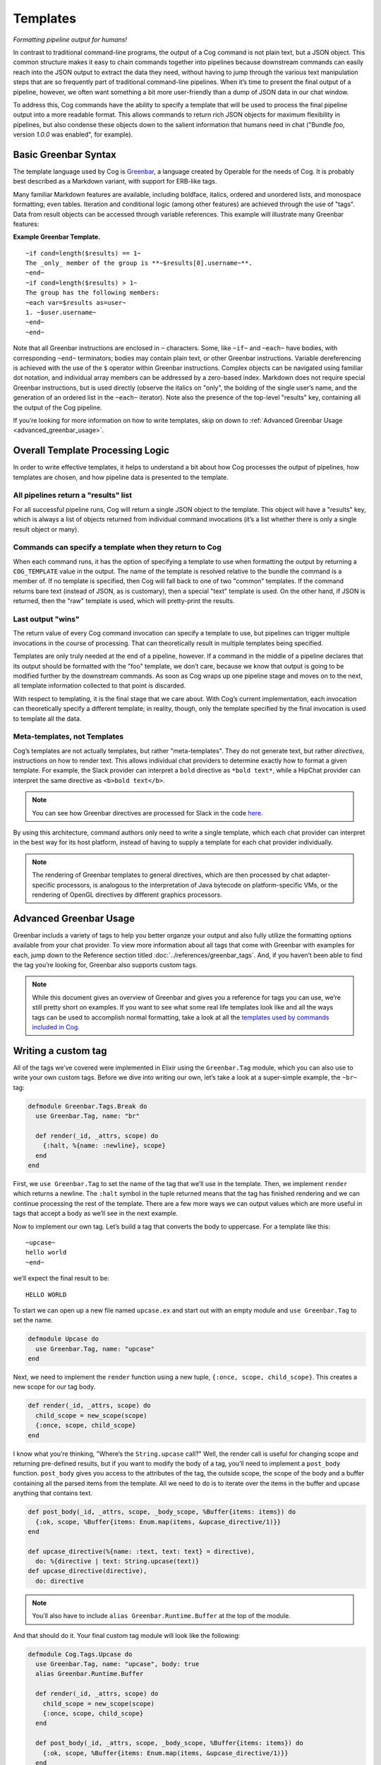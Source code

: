 Templates
=========

*Formatting pipeline output for humans!*

In contrast to traditional command-line programs, the output of a Cog
command is not plain text, but a JSON object. This common structure
makes it easy to chain commands together into pipelines because
downstream commands can easily reach into the JSON output to extract the
data they need, without having to jump through the various text
manipulation steps that are so frequently part of traditional
command-line pipelines. When it’s time to present the final output of a
pipeline, however, we often want something a bit more user-friendly than
a dump of JSON data in our chat window.

To address this, Cog commands have the ability to specify a template
that will be used to process the final pipeline output into a more
readable format. This allows commands to return rich JSON objects for
maximum flexibility in pipelines, but also condense these objects down
to the salient information that humans need in chat ("Bundle *foo*,
version *1.0.0* was enabled", for example).


.. _basic_greenbar_syntax:

Basic Greenbar Syntax
---------------------

The template language used by Cog is
`Greenbar <https://github.com/operable/greenbar>`__, a language created
by Operable for the needs of Cog. It is probably best described as a
Markdown variant, with support for ERB-like tags.

Many familiar Markdown features are available, including boldface,
italics, ordered and unordered lists, and monospace formatting; even
tables. Iteration and conditional logic (among other features) are
achieved through the use of "tags". Data from result objects can be
accessed through variable references. This example will illustrate many
Greenbar features:

**Example Greenbar Template.**

.. commenting out ''.. code:: Markdown' and adding '::' below.
.. The block below wasn't displaying in the html.  I think it's related to the missing Markdown lexer.  .RJS.

::

    ~if cond=length($results) == 1~
    The _only_ member of the group is **~$results[0].username~**.
    ~end~
    ~if cond=length($results) > 1~
    The group has the following members:
    ~each var=$results as=user~
    1. ~$user.username~
    ~end~
    ~end~

Note that all Greenbar instructions are enclosed in ``~`` characters.
Some, like ``~if~`` and ``~each~`` have bodies, with corresponding
``~end~`` terminators; bodies may contain plain text, or other Greenbar
instructions. Variable dereferencing is achieved with the use of the
``$`` operator within Greenbar instructions. Complex objects can be
navigated using familiar dot notation, and individual array members can
be addressed by a zero-based index. Markdown does not require special
Greenbar instructions, but is used directly (observe the italics on
"only", the bolding of the single user’s name, and the generation of an
ordered list in the ``~each~`` iterator). Note also the presence of the
top-level "results" key, containing all the output of the Cog pipeline.

If you’re looking for more information on how to write templates, skip
on down to :ref:`Advanced Greenbar Usage <advanced_greenbar_usage>`.

Overall Template Processing Logic
---------------------------------

In order to write effective templates, it helps to understand a bit
about how Cog processes the output of pipelines, how templates are
chosen, and how pipeline data is presented to the template.

All pipelines return a "results" list
~~~~~~~~~~~~~~~~~~~~~~~~~~~~~~~~~~~~~

For all successful pipeline runs, Cog will return a single JSON object
to the template. This object will have a "results" key, which is always
a list of objects returned from individual command invocations (it’s a
list whether there is only a single result object or many).

Commands can specify a template when they return to Cog
~~~~~~~~~~~~~~~~~~~~~~~~~~~~~~~~~~~~~~~~~~~~~~~~~~~~~~~

When each command runs, it has the option of specifying a template to
use when formatting the output by returning a ``COG_TEMPLATE`` value in
the output. The name of the template is resolved relative to the bundle
the command is a member of. If no template is specified, then Cog will
fall back to one of two "common" templates. If the command returns bare
text (instead of JSON, as is customary), then a special "text" template
is used. On the other hand, if JSON is returned, then the "raw" template
is used, which will pretty-print the results.

Last output "wins"
~~~~~~~~~~~~~~~~~~

The return value of every Cog command invocation can specify a template
to use, but pipelines can trigger multiple invocations in the course of
processing. That can theoretically result in multiple templates being
specified.

Templates are only truly needed at the end of a pipeline, however. If a
command in the middle of a pipeline declares that its output should be
formatted with the "foo" template, we don’t care, because we know that
output is going to be modified further by the downstream commands. As
soon as Cog wraps up one pipeline stage and moves on to the next, all
template information collected to that point is discarded.

With respect to templating, it is the final stage that we care about.
With Cog’s current implementation, each invocation can theoretically
specify a different template; in reality, though, only the template
specified by the final invocation is used to template all the data.

Meta-templates, not Templates
~~~~~~~~~~~~~~~~~~~~~~~~~~~~~

Cog’s templates are not actually templates, but rather "meta-templates".
They do not generate text, but rather *directives*, instructions on how
to render text. This allows individual chat providers to determine
exactly how to format a given template. For example, the Slack provider
can interpret a ``bold`` directive as ``*bold text*``, while a HipChat
provider can interpret the same directive as ``<b>bold text</b>``.

.. note:: You can see how Greenbar directives are processed for Slack in the
    code
    `here <https://github.com/operable/cog/blob/72308c31f49e8d8369f48ec1dd932403117e232c/lib/cog/chat/slack/template_processor.ex>`__.

By using this architecture, command authors only need to write a single
template, which each chat provider can interpret in the best way for its
host platform, instead of having to supply a template for each chat
provider individually.

.. note:: The rendering of Greenbar templates to general directives, which are
    then processed by chat adapter-specific processors, is analogous to
    the interpretation of Java bytecode on platform-specific VMs, or the
    rendering of OpenGL directives by different graphics processors.

.. _advanced_greenbar_usage:

Advanced Greenbar Usage
-----------------------

Greenbar includs a variety of tags to help you better organze your
output and also fully utilize the formatting options available from your
chat provider. To view more information about all tags that come with
Greenbar with examples for each, jump down to the Reference section
titled :doc:`../references/greenbar_tags`. And, if you haven’t been able to find
the tag you’re looking for, Greenbar also supports custom tags.

.. note:: While this document gives an overview of Greenbar and gives you a
    reference for tags you can use, we’re still pretty short on
    examples. If you want to see what some real life templates look like
    and all the ways tags can be used to accomplish normal formatting,
    take a look at all the `templates used by commands included in
    Cog <https://github.com/operable/cog/tree/master/priv/templates>`__.

Writing a custom tag
--------------------

All of the tags we’ve covered were implemented in Elixir using the
``Greenbar.Tag`` module, which you can also use to write your own custom
tags. Before we dive into writing our own, let’s take a look at a
super-simple example, the ``~br~`` tag:

.. code:: Elixir

    defmodule Greenbar.Tags.Break do
      use Greenbar.Tag, name: "br"

      def render(_id, _attrs, scope) do
        {:halt, %{name: :newline}, scope}
      end
    end

First, we ``use Greenbar.Tag`` to set the name of the tag that we’ll use
in the template. Then, we implement ``render`` which returns a newline.
The ``:halt`` symbol in the tuple returned means that the tag has
finished rendering and we can continue processing the rest of the
template. There are a few more ways we can output values which are more
useful in tags that accept a body as we’ll see in the next example.

Now to implement our own tag. Let’s build a tag that converts the body
to uppercase. For a template like this:

::

  ~upcase~
  hello world
  ~end~

we’ll expect the final result to be:

::

  HELLO WORLD

To start we can open up a new file named ``upcase.ex`` and start out
with an empty module and ``use Greenbar.Tag`` to set the name.

.. code:: Elixir

    defmodule Upcase do
      use Greenbar.Tag, name: "upcase"
    end

Next, we need to implement the ``render`` function using a new tuple,
``{:once,
scope, child_scope}``. This creates a new scope for our tag body.

.. code:: Elixir

    def render(_id, _attrs, scope) do
      child_scope = new_scope(scope)
      {:once, scope, child_scope}
    end

I know what you’re thinking, "Where’s the ``String.upcase`` call?" Well,
the render call is useful for changing scope and returning pre-defined
results, but if you want to modify the body of a tag, you’ll need to
implement a ``post_body`` function. ``post_body`` gives you access to
the attributes of the tag, the outside scope, the scope of the body and
a buffer containing all the parsed items from the template. All we need
to do is to iterate over the items in the buffer and upcase anything
that contains text.

.. code:: Elixir

    def post_body(_id, _attrs, scope, _body_scope, %Buffer{items: items}) do
      {:ok, scope, %Buffer{items: Enum.map(items, &upcase_directive/1)}}
    end

    def upcase_directive(%{name: :text, text: text} = directive),
      do: %{directive | text: String.upcase(text)}
    def upcase_directive(directive),
      do: directive

.. note:: You’ll also have to include ``alias Greenbar.Runtime.Buffer`` at the
    top of the module.

And that should do it. Your final custom tag module will look like the
following:

.. code:: Elixir

    defmodule Cog.Tags.Upcase do
      use Greenbar.Tag, name: "upcase", body: true
      alias Greenbar.Runtime.Buffer

      def render(_id, _attrs, scope) do
        child_scope = new_scope(scope)
        {:once, scope, child_scope}
      end

      def post_body(_id, _attrs, scope, _body_scope, %Buffer{items: items}) do
        {:ok, scope, %Buffer{items: Enum.map(items, &upcase_directive/1)}}
      end

      def upcase_directive(%{name: :text, text: text} = directive),
        do: %{directive | text: String.upcase(text)}
      def upcase_directive(directive),
        do: directive
    end

.. note:: Modifying Cog’s source code to include custom tags is not ideal and
    wont be easy for everyone to include in their deploy process. Future
    versions of Cog will have a better way to include custom tags
    without modifying Cog or Greenbar, which can be more easily used
    with our Docker Compose install, for example.

To use this with Cog, we’re going to need to include this module in the
Cog codebase and set it as an available tag when creating the
``Greenbar.Engine``. Move the ``upcase.ex`` file we just created to
``lib/cog/tags/upcase.ex`` and rename the module to ``Cog.Tags.Upcase``.
Now open up ``lib/cog/template/new/evaluator.ex`` and scroll down to the
bottom of the file to find the ``do_evaluate`` function. We need to add
the ``upcase`` tag to the engine. Directly after the line where we
create the engine, include this line to add our tag:

.. code:: Elixir

    {:ok, engine} = Engine.add_tag(engine, Cog.Tags.Upcase)

The end result should look like:

.. code:: Elixir

    def do_evaluate(name, source, data) do
      {:ok, engine} = Engine.new
      {:ok, engine} = Engine.add_tag(engine, Cog.Tags.Upcase)
      engine
      |> Engine.compile!(name, source)
      |> Engine.eval!(name, data)
    end

And that’s it, just restart Cog and you can use your new ``~upcase~``
tag in any template.

Customizing the standard error template
---------------------------------------

Cog uses a standard template to render errors that might occur when
processing a pipeline. For example, when a user types the name of a
command that does not exists, or if a command were to crash
unexpectedly. The standard template contains a lot of information that
is useful when developing bundles, but may a bit to much info for the
average user. For this reason, it can be easily customized.

Configuring
~~~~~~~~~~~

Configuring Cog to use a custom error template is a two step process.
First create a template called ``error.greenbar`` and place it in an
empty directory accessible to Cog. Then set
:ref:`COG_CUSTOM_TEMPLATE_DIR<COG_CUSTOM_TEMPLATE_DIR>` to the path of said directory. After
setting the env var you can update or remove the custom template file
directly. No Cog restarts are required.

error.greenbar
~~~~~~~~~~~~~~

Like all templates in Cog, the standard error template is written in
greenbar. See :ref:`Basic Greenbar Syntax <basic_greenbar_syntax>` for more info. Unlike
templates defined for commands though, the standard error template does
not receive a "results" list. Instead it receives a single object
containing information about the error.

The error object contains the following keys:

id
    The id of the pipeline.

started
    The time stamp for the start of the pipeline.

initiator
    The username of the one who initiated the pipeline.

pipeline\_text
    The complete text of the pipeline.

error\_message
    The error message returned by the pipeline.

planning\_failure
    When a pipeline fails during it’s planning stage, ie during variable
    binding or when interpreting options, this will contain the portion
    of the pipeline that generated the error. Otherwise this will be
    ``false``.

execution\_failure
    Similar to ``$planning_failure``; when a pipeline fails during
    execution of the pipeline, this will contain the portion of the
    pipeline that caused the error. Otherwise this is set to ``false``.

**The default error.greenbar as an example.**

.. commenting out ''.. code:: Markdown' and adding '::' below.
.. The block below wasn't displaying in the html.  I think it's related to the missing Markdown lexer.  .RJS.

::

    ~attachment title="Command Error" color="#ff3333" Caller=$initiator Pipeline=$pipeline_text "Pipeline ID"=$id Started=$started~
    ~if cond=$planning_failure ~
    The pipeline failed planning the invocation:
    ~br~
    ```
    ~$planning_failure~
    ```
    ~end~
    ~if cond=$execution_failure~
    The pipeline failed executing the command:
    ~br~
    ```
    ~$execution_failure~
    ```
    ~end~
    ~br~
    ~br~
    The specific error was:
    ~br~
    ```
    ~$error_message~
    ```
    ~end~

